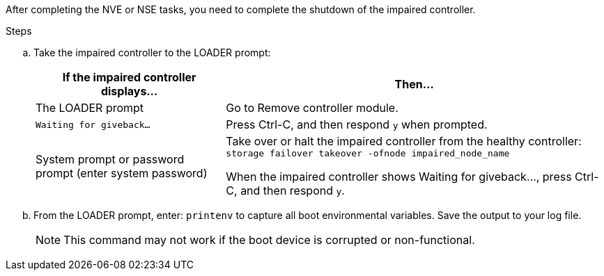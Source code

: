 After completing the NVE or NSE tasks, you need to complete the shutdown of the impaired controller.

.Steps
.. Take the impaired controller to the LOADER prompt:
+
[options="header" cols="1,2"]
|===
| If the impaired controller displays...| Then...
a|
The LOADER prompt
a|
Go to Remove controller module.
a|
`Waiting for giveback...`
a|
Press Ctrl-C, and then respond `y` when prompted.
a|
System prompt or password prompt (enter system password)
a|
Take over or halt the impaired controller from the healthy controller: `storage failover takeover -ofnode impaired_node_name`

When the impaired controller shows Waiting for giveback..., press Ctrl-C, and then respond `y`.

|===

.. From the LOADER prompt, enter: `printenv` to capture all boot environmental variables. Save the output to your log file.
+
NOTE: This command may not work if the boot device is corrupted or non-functional.
